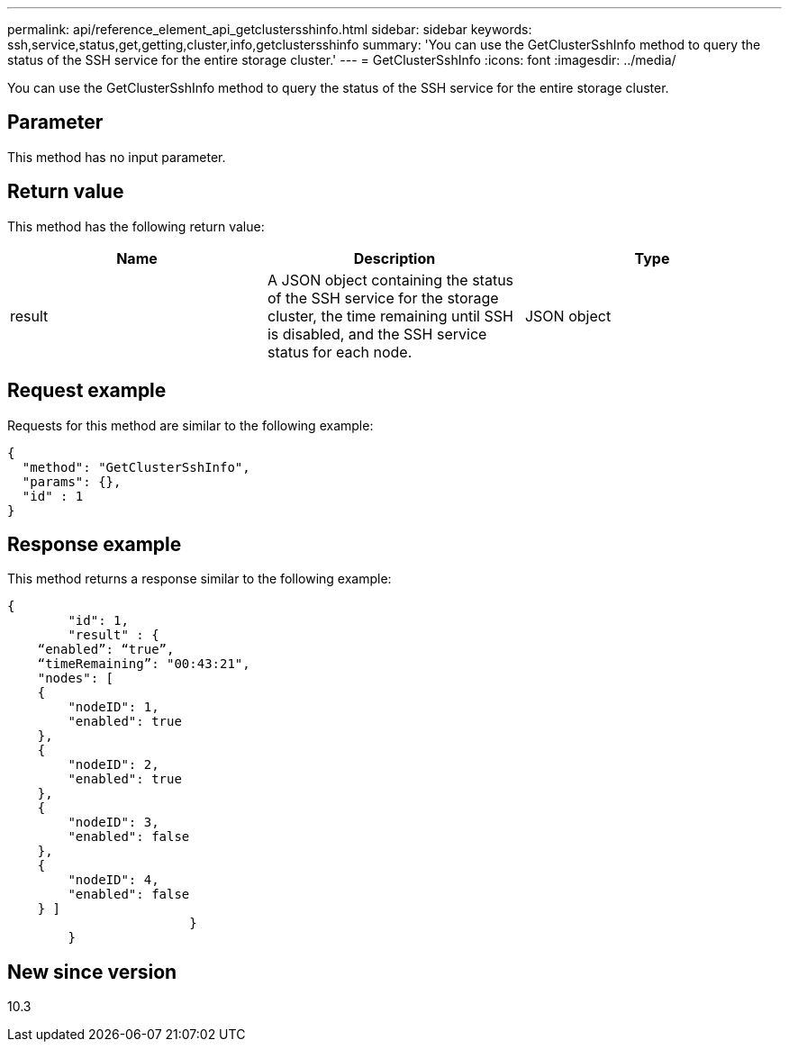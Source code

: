 ---
permalink: api/reference_element_api_getclustersshinfo.html
sidebar: sidebar
keywords: ssh,service,status,get,getting,cluster,info,getclustersshinfo
summary: 'You can use the GetClusterSshInfo method to query the status of the SSH service for the entire storage cluster.'
---
= GetClusterSshInfo
:icons: font
:imagesdir: ../media/

[.lead]
You can use the GetClusterSshInfo method to query the status of the SSH service for the entire storage cluster.

== Parameter

This method has no input parameter.

== Return value

This method has the following return value:

[options="header"]
|===
|Name |Description |Type
a|
result
a|
A JSON object containing the status of the SSH service for the storage cluster, the time remaining until SSH is disabled, and the SSH service status for each node.
a|
JSON object
|===

== Request example

Requests for this method are similar to the following example:

----
{
  "method": "GetClusterSshInfo",
  "params": {},
  "id" : 1
}
----

== Response example

This method returns a response similar to the following example:

----
{
	"id": 1,
	"result" : {
    “enabled”: “true”,
    “timeRemaining”: "00:43:21",
    "nodes": [
    {
        "nodeID": 1,
        "enabled": true
    },
    {
        "nodeID": 2,
        "enabled": true
    },
    {
        "nodeID": 3,
        "enabled": false
    },
    {
        "nodeID": 4,
        "enabled": false
    } ]
			}
	}
----

== New since version

10.3
